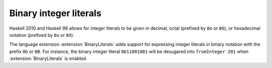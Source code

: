.. _binary-literals:

Binary integer literals
-----------------------

.. extension:: BinaryLiterals
    :shortdesc: Allow binary literal syntax.

    :since: 7.10.1

    :status: Included in :extension:`GHC2024`, :extension:`GHC2021`

    Allow the use of binary notation in integer literals.

Haskell 2010 and Haskell 98 allows for integer literals to be given in
decimal, octal (prefixed by ``0o`` or ``0O``), or hexadecimal notation
(prefixed by ``0x`` or ``0X``).

The language extension :extension:`BinaryLiterals` adds support for expressing
integer literals in binary notation with the prefix ``0b`` or ``0B``. For
instance, the binary integer literal ``0b11001001`` will be desugared into
``fromInteger 201`` when :extension:`BinaryLiterals` is enabled.

